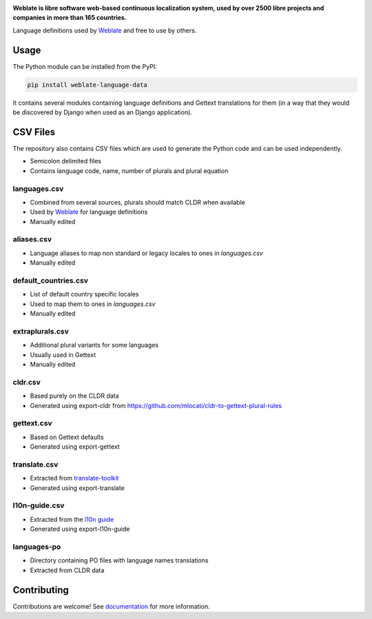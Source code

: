 .. image:: https://s.weblate.org/cdn/Logo-Darktext-borders.png
   :alt: Weblate
   :target: https://weblate.org/
   :height: 80px

**Weblate is libre software web-based continuous localization system,
used by over 2500 libre projects and companies in more than 165 countries.**

Language definitions used by `Weblate`_ and free to use by others.

.. image:: https://img.shields.io/badge/website-weblate.org-blue.svg
    :alt: Website
    :target: https://weblate.org/

.. image:: https://hosted.weblate.org/widgets/weblate/-/svg-badge.svg
    :alt: Translation status
    :target: https://hosted.weblate.org/engage/weblate/?utm_source=widget

.. image:: https://bestpractices.coreinfrastructure.org/projects/552/badge
    :alt: CII Best Practices
    :target: https://bestpractices.coreinfrastructure.org/projects/552

.. image:: https://img.shields.io/pypi/v/weblate-language-data.svg
    :target: https://pypi.org/project/weblate-language-data/
    :alt: PyPI package

.. image:: https://readthedocs.org/projects/weblate/badge/
    :alt: Documentation
    :target: https://docs.weblate.org/

Usage
=====

The Python module can be installed from the PyPI:

.. code-block:: sh

    pip install weblate-language-data

It contains several modules containing language definitions and Gettext
translations for them (in a way that they would be discovered by Django when
used as an Django application).

CSV Files
=========

The repository also contains CSV files which are used to generate the Python
code and can be used independently.

* Semicolon delimited files
* Contains language code, name, number of plurals and plural equation

languages.csv
-------------

* Combined from several sources, plurals should match CLDR when available
* Used by `Weblate`_ for language definitions
* Manually edited

aliases.csv
-----------

* Language aliases to map non standard or legacy locales to ones in `languages.csv`
* Manually edited

default_countries.csv
---------------------

* List of default country specific locales
* Used to map them to ones in `languages.csv`
* Manually edited

extraplurals.csv
----------------

* Additional plural variants for some languages
* Usually used in Gettext
* Manually edited

cldr.csv
--------

* Based purely on the CLDR data
* Generated using export-cldr from https://github.com/mlocati/cldr-to-gettext-plural-rules

gettext.csv
-----------

* Based on Gettext defaults
* Generated using export-gettext

translate.csv
-------------

* Extracted from `translate-toolkit`_
* Generated using export-translate

l10n-guide.csv
--------------

* Extracted from the `l10n guide`_
* Generated using export-l10n-guide

languages-po
------------

* Directory containing PO files with language names translations
* Extracted from CLDR data

.. _Weblate: https://weblate.org/
.. _translate-toolkit: https://toolkit.translatehouse.org/
.. _l10n guide: https://docs.translatehouse.org/projects/localization-guide/en/latest/

Contributing
============

Contributions are welcome! See `documentation <https://docs.weblate.org/en/latest/contributing/modules.html>`__ for more information.
